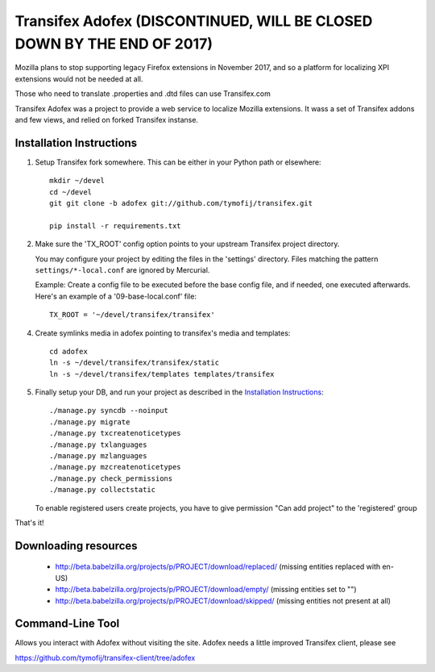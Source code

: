 =======================
 Transifex Adofex (DISCONTINUED, WILL BE CLOSED DOWN BY THE END OF 2017)
=======================

Mozilla plans to stop supporting legacy Firefox extensions in November 2017,
and so a platform for localizing XPI extensions would not be needed at all.

Those who need to translate .properties and .dtd files can use Transifex.com

Transifex Adofex was a project to provide a web service to localize
Mozilla extensions. It wass a set of Transifex addons and few views,
and relied on forked Transifex instanse.

Installation Instructions
=========================

1. Setup Transifex fork somewhere. This can be either in your
   Python path or elsewhere::

    mkdir ~/devel
    cd ~/devel
    git git clone -b adofex git://github.com/tymofij/transifex.git

    pip install -r requirements.txt

2. Make sure the 'TX_ROOT' config option points to your upstream Transifex
   project directory.

   You may configure your project by editing the files in the 'settings'
   directory. Files matching the pattern ``settings/*-local.conf`` are ignored
   by Mercurial.

   Example: Create a config file to be executed before the base config file,
   and if needed, one executed afterwards. Here's an example of a
   '09-base-local.conf' file::

    TX_ROOT = '~/devel/transifex/transifex'

4. Create symlinks media in adofex pointing to transifex's media and templates::

    cd adofex
    ln -s ~/devel/transifex/transifex/static
    ln -s ~/devel/transifex/templates templates/transifex

5. Finally setup your DB, and run your project as described in the
   `Installation Instructions`_::

     ./manage.py syncdb --noinput
     ./manage.py migrate
     ./manage.py txcreatenoticetypes
     ./manage.py txlanguages
     ./manage.py mzlanguages
     ./manage.py mzcreatenoticetypes
     ./manage.py check_permissions
     ./manage.py collectstatic

   To enable registered users create projects, you have to give
   permission "Can add project" to the 'registered' group

.. _`Installation Instructions`: http://docs.transifex.org/intro/install.html

That's it!

Downloading resources
=====================

 * http://beta.babelzilla.org/projects/p/PROJECT/download/replaced/
   (missing entities replaced with en-US)
 * http://beta.babelzilla.org/projects/p/PROJECT/download/empty/
   (missing entities set to "")
 * http://beta.babelzilla.org/projects/p/PROJECT/download/skipped/
   (missing entities not present at all)


Command-Line Tool
=================

Allows you interact with Adofex without visiting the site.
Adofex needs a little improved Transifex client, please see

https://github.com/tymofij/transifex-client/tree/adofex
